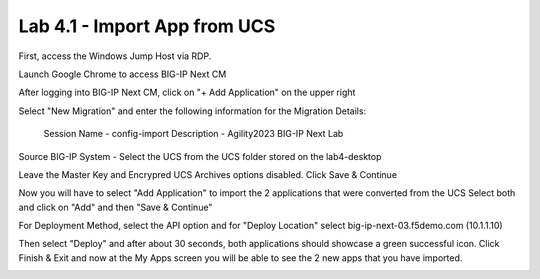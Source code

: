 =============================
Lab 4.1 - Import App from UCS
=============================

First, access the Windows Jump Host via RDP.

.. image:: ./lab4-desktop.png

Launch Google Chrome to access BIG-IP Next CM 

.. image:: ./lab4-NextCM.png


After logging into BIG-IP Next CM, click on  "+ Add Application" on the upper right

.. image:: ./lab4-add_app_NextCM.png
    

Select "New Migration" and enter the following information for the Migration Details:

    Session Name - config-import
    Description - Agility2023 BIG-IP Next Lab

.. image:: ./lab4-new-app-migration.png

Source BIG-IP System - Select the UCS from the UCS folder stored on the lab4-desktop

Leave the Master Key and Encrypred UCS Archives options disabled.
Click Save & Continue

.. image:: ./lab4-ucs-import.png

Now you will have to select "Add Application" to import the 2 applications that were converted from the UCS
Select both and click on "Add" and then "Save & Continue"

.. image:: ./lab4-select2-apps.png

For Deployment Method, select the API option and for "Deploy Location" select big-ip-next-03.f5demo.com (10.1.1.10)

.. image:: ./lab4-select-Next03.png

Then select "Deploy" and after about 30 seconds, both applications should showcase a green successful icon.
Click Finish & Exit and now at the My Apps screen you will be able to see the 2 new apps that you have imported.

.. image:: ./lab4-import-finish.png
